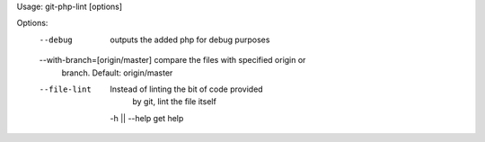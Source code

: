 Usage: git-php-lint [options]

Options:
    --debug                             outputs the added php for debug purposes

    --with-branch=[origin/master]       compare the files with specified origin or
                                        branch. Default: origin/master

    --file-lint                         Instead of linting the bit of code provided
                                        by git, lint the file itself

     -h || --help                       get help